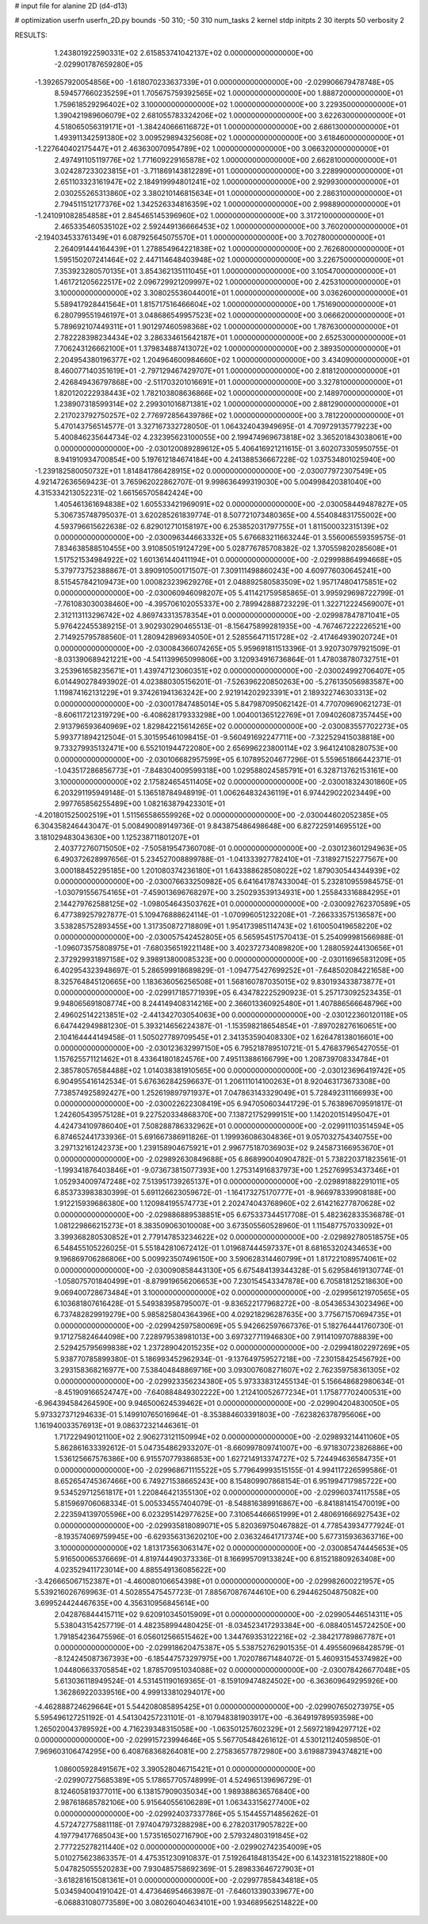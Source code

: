 # input file for alanine 2D (d4-d13)

# optimization
userfn       userfn_2D.py
bounds       -50 310; -50 310
num_tasks    2
kernel       stdp
initpts      2 30
iterpts      50
verbosity    2




RESULTS:
  1.243801922590331E+02  2.615853741042137E+02  0.000000000000000E+00      -2.029901787659280E+05
 -1.392657920054856E+00 -1.618070233637339E+01  0.000000000000000E+00      -2.029906679478748E+05
  8.594577660235259E+01  1.705675759392565E+02  1.000000000000000E+00       1.888720000000000E+01
  1.759618529296402E+02  3.100000000000000E+02  1.000000000000000E+00       3.229350000000000E+01
  1.390421989606079E+02  2.681055783324206E+02  1.000000000000000E+00       3.622630000000000E+01
  4.518065056319171E+01 -1.384240666116872E+01  1.000000000000000E+00       2.686130000000000E+01
  1.493911342591380E+02  3.009529894325608E+02  1.000000000000000E+00       3.618460000000000E+01
 -1.227640402175447E+01  2.463630070954789E+02  1.000000000000000E+00       3.066320000000000E+01
  2.497491105119776E+02  1.771609229165878E+02  1.000000000000000E+00       2.662810000000000E+01
  3.024287233023815E+01 -3.711869143812289E+01  1.000000000000000E+00       3.228990000000000E+01
  2.651103323161947E+02  2.184919994801241E+02  1.000000000000000E+00       2.929930000000000E+01
  2.030255265313860E+02  3.380210146815634E+01  1.000000000000000E+00       2.286310000000000E+01
  2.794511512177376E+02  1.342526334816359E+02  1.000000000000000E+00       2.998890000000000E+01
 -1.241091082854858E+01  2.845465145396960E+02  1.000000000000000E+00       3.317210000000000E+01
  2.465335460535102E+02  2.592449136666453E+02  1.000000000000000E+00       3.760200000000000E+01
 -2.194034533761349E+01  6.087925645075570E+01  1.000000000000000E+00       3.702780000000000E+01
  2.264091444164439E+01  1.278854964221838E+02  1.000000000000000E+00       2.762680000000000E+01
  1.595150207241464E+02  2.447114648403948E+02  1.000000000000000E+00       3.226750000000000E+01
  7.353923280570135E+01  3.854362135111045E+01  1.000000000000000E+00       3.105470000000000E+01
  1.461721205622517E+02  2.096729921209997E+02  1.000000000000000E+00       2.425310000000000E+01
  3.100000000000000E+02  3.308025536044001E+01  1.000000000000000E+00       3.036260000000000E+01
  5.589417928441564E+01  1.815717516466604E+02  1.000000000000000E+00       1.751690000000000E+01
  6.280799551946197E+01  3.048686549957523E+02  1.000000000000000E+00       3.066620000000000E+01
  5.789692107449311E+01  1.901297460598368E+02  1.000000000000000E+00       1.787630000000000E+01
  2.782228398234434E+02  3.286334615642187E+01  1.000000000000000E+00       2.652530000000000E+01
  7.706243126662100E+01  1.379834887413072E+02  1.000000000000000E+00       2.389350000000000E+01
  2.204954380196377E+02  1.204964600984660E+02  1.000000000000000E+00       3.434090000000000E+01
  8.460077140351619E+01 -2.797129467429707E+01  1.000000000000000E+00       2.818120000000000E+01
  2.426849436797868E+00 -2.511703201016691E+01  1.000000000000000E+00       3.327810000000000E+01
  1.820120222938443E+02  1.782103808636866E+02  1.000000000000000E+00       2.148970000000000E+01
  1.238907318599314E+02  2.299301016871381E+02  1.000000000000000E+00       2.881290000000000E+01
  2.217023792750257E+02  2.776972856439786E+02  1.000000000000000E+00       3.781220000000000E+01       5.470143756514577E-01  3.327167332728050E-01       1.064324043949695E-01  4.709729135779223E+00  5.400846235644734E-02  4.232395623100055E+00
  2.199474969673818E+02  3.365201843038061E+00  0.000000000000000E+00      -2.030120089289612E+05       5.406416921211615E-01  3.602073305950755E-01       8.941910934700854E+00  5.197612184674184E+00  4.241388536667228E-02  1.037534801025940E+00
 -1.239182580050732E+01  1.814841786428915E+02  0.000000000000000E+00      -2.030077972307549E+05       4.921472636569423E-01  3.765962022862707E-01       9.998636499319030E+00  5.004998420381040E+00  4.315334213052231E-02  1.661565705842424E+00
  1.405461361694838E+02  1.605533421969091E+02  0.000000000000000E+00      -2.030058449487827E+05       5.306735748795037E-01  3.620285261839774E-01       8.507721073480365E+00  4.554084831755002E+00  4.593796615622638E-02  6.829012710158197E+00
  6.253852031797755E+01  1.811500032315139E+02  0.000000000000000E+00      -2.030096344663332E+05       5.676683211663244E-01  3.556006559359575E-01       7.834638588510455E+00  3.910850519124729E+00  5.028776785708382E-02  1.370559820285608E+01
  1.517521534984922E+02  1.601361440411194E+01  0.000000000000000E+00      -2.029998864994668E+05       5.379773752388867E-01  3.890910500171507E-01       7.309111498860243E+00  4.609776030645241E+00  8.515457842109473E+00  1.000823239629276E+01
  2.048892580583509E+02  1.957174804175851E+02  0.000000000000000E+00      -2.030060946098207E+05       5.411421759585865E-01  3.995929698722799E-01      -7.761083030038460E+00 -4.395706102055337E+00  2.789942888723229E-01  1.322712224569007E+01
  2.312113113296742E+02  4.869743313578354E+01  0.000000000000000E+00      -2.029987847871041E+05       5.976422455389215E-01  3.902930290465513E-01      -8.156475899281935E+00 -4.767467222226521E+00  2.714925795788560E-01  1.280942896934050E+01
  2.528556471151728E+02 -2.417464939020724E+01  0.000000000000000E+00      -2.030084366074265E+05       5.959691811513396E-01  3.920730797921509E-01      -8.031390689421221E+00 -4.541139965099806E+00  3.120934916736864E-01  1.478038780732751E+01
  3.253961658235671E+01  1.439747123060351E+02  0.000000000000000E+00      -2.030024992706407E+05       6.014490278493902E-01  4.023880305156201E-01      -7.526396220850263E+00 -5.276135056983587E+00  1.119874162131229E+01  9.374261941363242E+00
  2.921914202923391E+01  2.189322746303313E+02  0.000000000000000E+00      -2.030017847485014E+05       5.847987095062142E-01  4.770709690621273E-01      -8.606117212319729E+00 -6.408628179333298E+00  1.004001365122769E+01  7.094026087357445E+00
  2.913796593640969E+02  1.829842215614265E+02  0.000000000000000E+00      -2.030083557702273E+05       5.993771894212504E-01  5.301595461098415E-01      -9.560491692247711E+00 -7.322529415038818E+00  9.733279935132471E+00  6.552101944722080E+00
  2.656996223800114E+02  3.964124108280753E+00  0.000000000000000E+00      -2.030106682957599E+05       6.107895204677296E-01  5.559651866442371E-01      -1.043517286856773E+01 -7.848304009599318E+00  1.029588024585791E+01  6.328713762153161E+00
  3.100000000000000E+02  2.175824654511405E+02  0.000000000000000E+00      -2.030018324301860E+05       6.203291195949148E-01  5.136518784948919E-01       1.006264832436119E+01  6.974429022023449E+00  2.997765856255489E+00  1.082163879423301E+01
 -4.201801525002519E+01  1.511565586559926E+02  0.000000000000000E+00      -2.030044602052385E+05       6.304358246443047E-01  5.008490089149736E-01       9.843875486498648E+00  6.827225914695512E+00  3.181029483043630E+00  1.125238711801207E+01
  2.403772760715050E+02 -7.505819547360708E-01  0.000000000000000E+00      -2.030123601294963E+05       6.490372628997656E-01  5.234527008899788E-01      -1.041333927782410E+01 -7.318927152277567E+00  3.000188452295185E+00  1.201080374236180E+01
  1.643388628508022E+02  1.879030544344939E+02  0.000000000000000E+00      -2.030076633250982E+05       6.641641787433004E-01  5.232810955984575E-01      -1.030791556754165E+01 -7.459013696768297E+00  3.250293539134931E+00  1.255843316884295E+01
  2.144279762588125E+02 -1.098054643503762E+01  0.000000000000000E+00      -2.030092762370589E+05       6.477389257927877E-01  5.109476888624114E-01      -1.070996051232208E+01 -7.266333575136587E+00  3.538285752893455E+00  1.317350872718809E+01
  1.954173985114743E+02  1.610050419658220E+02  0.000000000000000E+00      -2.030057542452805E+05       6.565954517570413E-01  5.254099981566988E-01      -1.096073575808975E+01 -7.680356519221148E+00  3.402372734089820E+00  1.288059244130656E+01
  2.372929931897158E+02  9.398913800085323E+00  0.000000000000000E+00      -2.030116965831209E+05       6.402954323948697E-01  5.286599918689829E-01      -1.094775427699252E+01 -7.648502084221658E+00  8.325764845120665E+00  1.183636056256508E+01
  1.568160787035015E+02  9.830193433873877E+01  0.000000000000000E+00      -2.029917185771939E+05       6.434782225290923E-01  5.257173092523435E-01       9.948065691808774E+00  8.244149408314216E+00  2.366013360925480E+01  1.407886566648796E+00
  2.496025142213851E+02 -2.441342703054063E+00  0.000000000000000E+00      -2.030122360120118E+05       6.647442949881230E-01  5.393214656224387E-01      -1.153598218654854E+01 -7.897028276160651E+00  2.104164444149458E-01  1.505027789709545E+01
  2.341353590408330E+02  1.626478138016601E+00  0.000000000000000E+00      -2.030123632997150E+05       6.795218789510721E-01  5.476837965427055E-01       1.157625571121462E+01  8.433641801824576E+00  7.495113886166799E+00  1.208739708334784E+01
  2.385780576584488E+02  1.014038381910565E+00  0.000000000000000E+00      -2.030123696419742E+05       6.904955416142534E-01  5.676362842596637E-01       1.206111014100263E+01  8.920463173673308E+00  7.738574925892427E+00  1.252619897971937E+01
  7.047863143329049E+01  5.728492311166993E+00  0.000000000000000E+00      -2.030022622308419E+05       6.947050603441729E-01  5.763896709591817E-01       1.242605439575128E+01  9.227520334868370E+00  7.138721752999151E+00  1.142020151495047E+01
  4.424734109786040E+01  7.508288786332962E+01  0.000000000000000E+00      -2.029911103514594E+05       6.874652441733936E-01  5.691667386911826E-01       1.199936086304836E+01  9.057032754340755E+00  3.297132161242373E+00  1.239158904675921E+01
  2.996775187036903E+02  9.245873166953670E+01  0.000000000000000E+00      -2.029892630849688E+05       6.868990040904782E-01  5.738220371823561E-01      -1.199341876403846E+01 -9.073673815077393E+00  1.275314916837973E+00  1.252769953437346E+01
  1.052934009747248E+02  7.513951739265137E+01  0.000000000000000E+00      -2.029891882291011E+05       6.853733983830399E-01  5.691126623059672E-01      -1.164173275170777E+01 -8.966978339908188E+00  1.912215939686380E+00  1.120984195574773E+01
  2.202474043768960E+02  2.614216277870628E+02  0.000000000000000E+00      -2.029886889538851E+05       6.675337344517708E-01  5.482362833536878E-01       1.081229866215273E+01  8.383509063010008E+00  3.673505560528960E-01  1.115487757033092E+01
  3.399368280530852E+01  2.779147853234622E+02  0.000000000000000E+00      -2.029892780518575E+05       6.548455105226025E-01  5.551842810672412E-01       1.019687444597337E+01  8.681653202434653E+00  9.196869706286806E+00  5.009923507496150E+00
  3.590628314460799E+01  1.817221089574061E+02  0.000000000000000E+00      -2.030090858443130E+05       6.675484139344328E-01  5.629584619130774E-01      -1.058075701840499E+01 -8.879919656206653E+00  7.230154543347878E+00  6.705818125218630E+00
  9.069400728673484E+01  3.100000000000000E+02  0.000000000000000E+00      -2.029956121970565E+05       6.103681807616428E-01  5.549383958795007E-01      -9.836522177968272E+00 -8.054365343023496E+00  6.737482829919279E+00  5.985825804364396E+00
  4.029218296287635E+00  3.775671570694735E+01  0.000000000000000E+00      -2.029942597580069E+05       5.942662597667376E-01  5.182764441760730E-01       9.171275824644098E+00  7.228979538981013E+00  3.697327711946830E+00  7.911410970788839E+00
  2.529425795699838E+02  1.237289042015235E+02  0.000000000000000E+00      -2.029941802297269E+05       5.938770785899380E-01  5.186993452962934E-01      -9.137649759527218E+00 -7.230158425456792E+00  3.293158368216977E+00  7.538404848869716E+00
  3.093007608271607E+02  2.762359758361305E+02  0.000000000000000E+00      -2.029923356234380E+05       5.973338312455134E-01  5.156648682980634E-01      -8.451909166524747E+00 -7.640884849302222E+00  1.212410052677234E+01  1.175877702400531E+00
 -6.964394584264590E+00  9.946500624539462E+01  0.000000000000000E+00      -2.029904204830050E+05       5.973327371294633E-01  5.149910765016964E-01      -8.353884603391803E+00 -7.623826378795606E+00  1.161940033576913E+01  9.086372321446361E-01
  1.717229490121100E+02  2.906273121150994E+02  0.000000000000000E+00      -2.029893214411060E+05       5.862861633392612E-01  5.047354862933207E-01      -8.660997809741007E+00 -6.971830723826886E+00  1.536125667576386E+00  6.915570779386853E+00
  1.627214913374727E+02  5.724494636584735E+01  0.000000000000000E+00      -2.029968671115522E+05       5.779649993515155E-01  4.994117226599586E-01       8.652654745367466E+00  6.749271538665243E+00  8.154809907868154E-01  6.951994717985722E+00
  9.534529712561817E+01  1.220846421355130E+02  0.000000000000000E+00      -2.029960374117558E+05       5.815969706068334E-01  5.005334557404079E-01      -8.548816389916867E+00 -6.841881415470019E+00  2.223594139705596E+00  6.023295142977625E+00
  7.310654466651999E+01  2.480691666927543E+02  0.000000000000000E+00      -2.029935818089071E+05       5.820369750467882E-01  4.778543934777924E-01      -8.193574069759945E+00 -6.629356313620210E+00  2.036324641717374E+00  5.677315936363716E+00
  3.100000000000000E+02  1.813173563063147E+02  0.000000000000000E+00      -2.030085474445653E+05       5.916500065376669E-01  4.819744490373336E-01       8.166995709133824E+00  6.815218809263408E+00  4.023529411723014E+00  4.885549136085622E+00
 -3.426665067152387E+01 -4.460080106654398E+01  0.000000000000000E+00      -2.029982600221957E+05       5.539216026769963E-01  4.502855475457723E-01       7.885670876744610E+00  6.294462504875082E+00  3.699524424467635E+00  4.356310956845614E+00
  2.042876844415711E+02  9.620910345015909E+01  0.000000000000000E+00      -2.029905446514311E+05       5.538043154257719E-01  4.482358994480425E-01      -8.034523417293384E+00 -6.088405145724250E+00  1.791854236475596E-01  6.056012566515462E+00
  1.344769353122216E+02 -2.384217789867787E+01  0.000000000000000E+00      -2.029918620475387E+05       5.538752762901535E-01  4.495560968428579E-01      -8.124245087367393E+00 -6.185447573297975E+00  1.702078671484072E-01  5.460931545374982E+00
  1.044806633705854E+02  1.878570951034088E+02  0.000000000000000E+00      -2.030078426677048E+05       5.613036118949524E-01  4.531451190169365E-01      -8.159109474824502E+00 -6.363609649295926E+00  1.362869220339516E+00  4.999133810294017E+00
 -4.462888724629664E+01  5.544208085895425E+01  0.000000000000000E+00      -2.029907650273975E+05       5.595496127251192E-01  4.541304257231101E-01      -8.107948381903917E+00 -6.364919789593598E+00  1.265020043789592E+00  4.716239348315058E+00
 -1.063501257602329E+01  2.569721894297712E+02  0.000000000000000E+00      -2.029915723994646E+05       5.567705484261612E-01  4.530121124059850E-01       7.969603106474295E+00  6.408768368264081E+00  2.275836577872980E+00  3.619887394374821E+00
  1.086005928491567E+02  3.390528046715421E+01  0.000000000000000E+00      -2.029907275685389E+05       5.178657705748999E-01  4.524965139696729E-01       8.124605819377011E+00  6.138157909035034E+00  1.989388636576840E+00  2.987618685782106E+00
  5.915640556106289E+01  1.063433156277400E+02  0.000000000000000E+00      -2.029924037337786E+05       5.154455714856262E-01  4.572472775881118E-01       7.974047973288298E+00  6.278203179057822E+00  4.197794177685043E+00  1.573516502716790E+00
  2.579324803191845E+02  2.777225278211440E+02  0.000000000000000E+00      -2.029902742354009E+05       5.010275623863357E-01  4.475351230910837E-01       7.519264184813542E+00  6.143231815221880E+00  5.047825055520283E+00  7.930485758692369E-01
  5.289833646727903E+01 -3.618281615081361E+01  0.000000000000000E+00      -2.029977858434818E+05       5.034594004191042E-01  4.473646954663987E-01      -7.646013390339677E+00 -6.068831080773589E+00  3.080260404634101E+00  1.934689562514822E+00